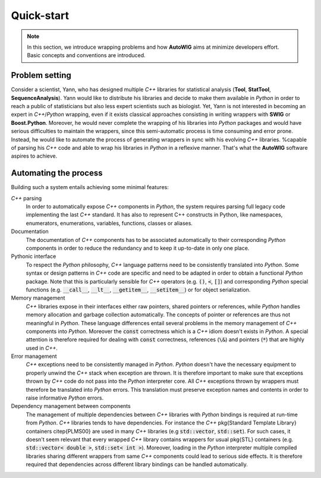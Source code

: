 Quick-start
===========

.. note:: 

    In this section, we introduce wrapping problems and how **AutoWIG** aims at minimize developers effort.
    Basic concepts and conventions are introduced.

Problem setting
---------------

Consider a scientist, Yann, who has designed multiple *C++* libraries for statistical analysis (**Tool**, **StatTool**, **SequenceAnalysis**).
Yann would like to distribute his libraries and decide to make them available in *Python* in order to reach a public of statisticians but also less expert scientists such as biologist.
Yet, Yann is not interested in becoming an expert in *C++*/*Python* wrapping, even if it exists classical approaches consisting in writing wrappers with **SWIG** or **Boost.Python**.
Moreover, he would never complete the wrapping of his libraries into *Python* packages and would have serious difficulties to maintain the wrappers, since this semi-automatic process is time consuming and error prone.
Instead, he would like to automate the process of generating wrappers in sync with his evolving *C++* libraries.
%capable of parsing his *C++* code and able to wrap his libraries in *Python* in a reflexive manner.
That's what the **AutoWIG** software aspires to achieve.

Automating the process
----------------------

Building such a system entails achieving some minimal features:

*C++* parsing
    In order to automatically expose *C++* components in *Python*, the system requires parsing full legacy code implementing the last *C++* standard.
    It has also to represent C++ constructs in Python, like namespaces, enumerators, enumerations, variables, functions, classes or aliases.
    
Documentation
    The documentation of *C++* components has to be associated automatically to their corresponding *Python* components in order to reduce the redundancy and to keep it up-to-date in only one place.

Pythonic interface
    To respect the *Python* philosophy,  *C++* language patterns need to be consistently translated into *Python*.
    Some syntax or design patterns in *C++* code are specific and need to be adapted in order to obtain a functional *Python* package.
    Note that this is particularly sensible for *C++* operators (e.g. :code:`()`, :code:`<`, :code:`[]`) and corresponding *Python* special functions (e.g. :code:`__call__`, :code:`__lt__`, :code:`__getitem__`, :code:`__setitem__`) or for object serialization.

Memory management
    *C++* libraries expose in their interfaces either raw pointers, shared pointers or references, while *Python* handles memory allocation and garbage collection automatically.
    The concepts of pointer or references are thus not meaningful in *Python*.
    These language differences entail several problems in the memory management of *C++* components into *Python*.
    Moreover the :code:`const` correctness which is a *C++* idiom doesn't exists in *Python*.
    A special attention is therefore required for dealing with :code:`const` correctness, references (:code:`\&`) and pointers (:code:`*`) that are highly used in *C++*.
    
Error management
    *C++* exceptions need to be consistently managed in *Python*.
    *Python* doesn't have the necessary equipment to properly unwind the *C++* stack when exception are thrown.
    It is therefore important to make sure that exceptions thrown by *C++* code do not pass into the *Python* interpreter core.
    All *C++* exceptions thrown by wrappers must therefore be translated into *Python* errors.
    This translation must preserve exception names and contents in order to raise informative *Python* errors.

Dependency management between components
    The management of multiple dependencies between *C++* libraries with *Python* bindings is required at run-time from *Python*.
    *C++* libraries tends to have dependencies.
    For instance the *C++* \pkg{Standard Template Library} containers \citep{PLMS00} are used in many *C++* libraries (e.g :code:`std::vector`, :code:`std::set`).
    For such cases, it doesn't seem relevant that every wrapped *C++* library contains wrappers for usual \pkg{STL} containers (e.g. :code:`std::vector< double >`, :code:`std::set< int >`).
    Moreover, loading in the *Python* interpreter multiple compiled libraries sharing different wrappers from same *C++* components could lead to serious side effects.
    It is therefore required that dependencies across different library bindings can be handled automatically.